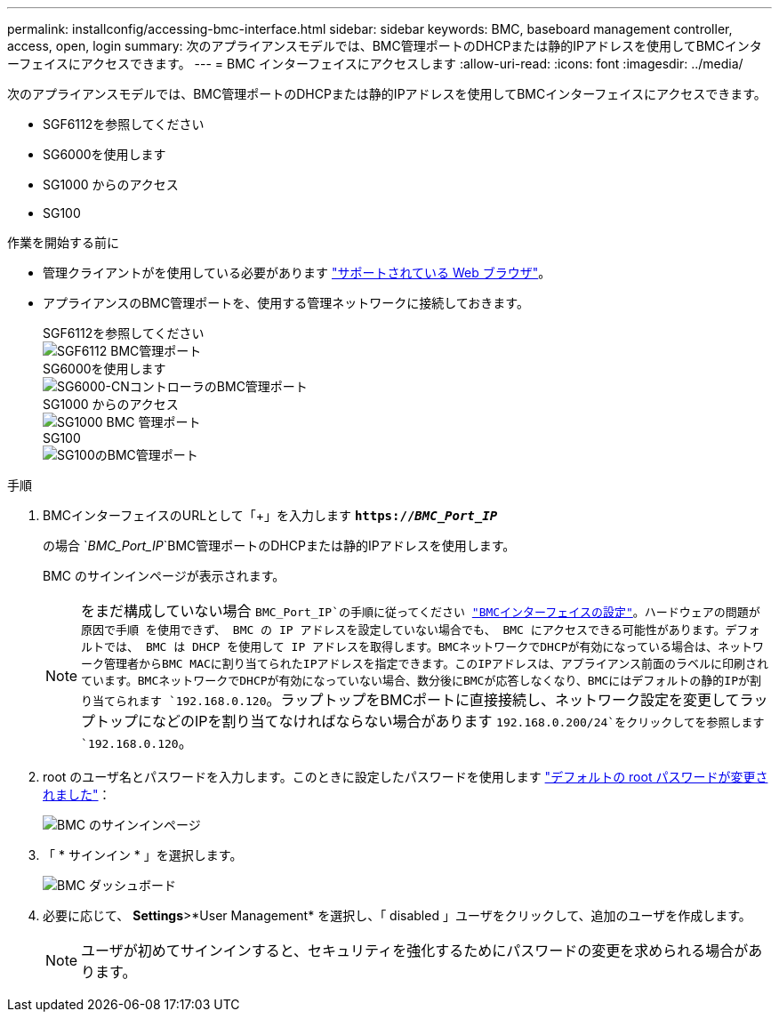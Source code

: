 ---
permalink: installconfig/accessing-bmc-interface.html 
sidebar: sidebar 
keywords: BMC, baseboard management controller, access, open, login 
summary: 次のアプライアンスモデルでは、BMC管理ポートのDHCPまたは静的IPアドレスを使用してBMCインターフェイスにアクセスできます。 
---
= BMC インターフェイスにアクセスします
:allow-uri-read: 
:icons: font
:imagesdir: ../media/


[role="lead"]
次のアプライアンスモデルでは、BMC管理ポートのDHCPまたは静的IPアドレスを使用してBMCインターフェイスにアクセスできます。

* SGF6112を参照してください
* SG6000を使用します
* SG1000 からのアクセス
* SG100


.作業を開始する前に
* 管理クライアントがを使用している必要があります link:web-browser-requirements.html["サポートされている Web ブラウザ"]。
* アプライアンスのBMC管理ポートを、使用する管理ネットワークに接続しておきます。
+
[role="tabbed-block"]
====
.SGF6112を参照してください
--
image::../media/sgf6112_cn_bmc_management_port.png[SGF6112 BMC管理ポート]

--
.SG6000を使用します
--
image::../media/sg6000_cn_bmc_management_port.gif[SG6000-CNコントローラのBMC管理ポート]

--
.SG1000 からのアクセス
--
image::../media/sg1000_bmc_management_port.png[SG1000 BMC 管理ポート]

--
.SG100
--
image::../media/sg100_bmc_management_port.png[SG100のBMC管理ポート]

--
====


.手順
. BMCインターフェイスのURLとして「+」を入力します
`*https://_BMC_Port_IP_*`
+
の場合 `_BMC_Port_IP_`BMC管理ポートのDHCPまたは静的IPアドレスを使用します。

+
BMC のサインインページが表示されます。

+

NOTE: をまだ構成していない場合 `BMC_Port_IP`の手順に従ってください link:configuring-bmc-interface.html["BMCインターフェイスの設定"]。ハードウェアの問題が原因で手順 を使用できず、 BMC の IP アドレスを設定していない場合でも、 BMC にアクセスできる可能性があります。デフォルトでは、 BMC は DHCP を使用して IP アドレスを取得します。BMCネットワークでDHCPが有効になっている場合は、ネットワーク管理者からBMC MACに割り当てられたIPアドレスを指定できます。このIPアドレスは、アプライアンス前面のラベルに印刷されています。BMCネットワークでDHCPが有効になっていない場合、数分後にBMCが応答しなくなり、BMCにはデフォルトの静的IPが割り当てられます `192.168.0.120`。ラップトップをBMCポートに直接接続し、ネットワーク設定を変更してラップトップになどのIPを割り当てなければならない場合があります `192.168.0.200/24`をクリックしてを参照します `192.168.0.120`。

. root のユーザ名とパスワードを入力します。このときに設定したパスワードを使用します link:changing-root-password-for-bmc-interface.html["デフォルトの root パスワードが変更されました"]：
+
image::../media/bmc_signin_page.gif[BMC のサインインページ]

. 「 * サインイン * 」を選択します。
+
image::../media/bmc_dashboard.gif[BMC ダッシュボード]

. 必要に応じて、 *Settings*>*User Management* を選択し、「 disabled 」ユーザをクリックして、追加のユーザを作成します。
+

NOTE: ユーザが初めてサインインすると、セキュリティを強化するためにパスワードの変更を求められる場合があります。


